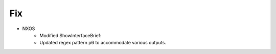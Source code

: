 --------------------------------------------------------------------------------
                                Fix
--------------------------------------------------------------------------------
* NXOS
	* Modified ShowInterfaceBrief:
        * Updated regex pattern p6 to accommodate various outputs.
        